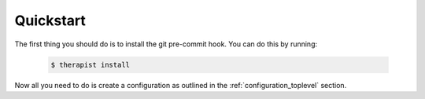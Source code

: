 Quickstart
==========

The first thing you should do is to install the git pre-commit hook. You can do
this by running:

    .. code-block:: bash

        $ therapist install

Now all you need to do is create a configuration as outlined in the
:ref:`configuration_toplevel` section.
